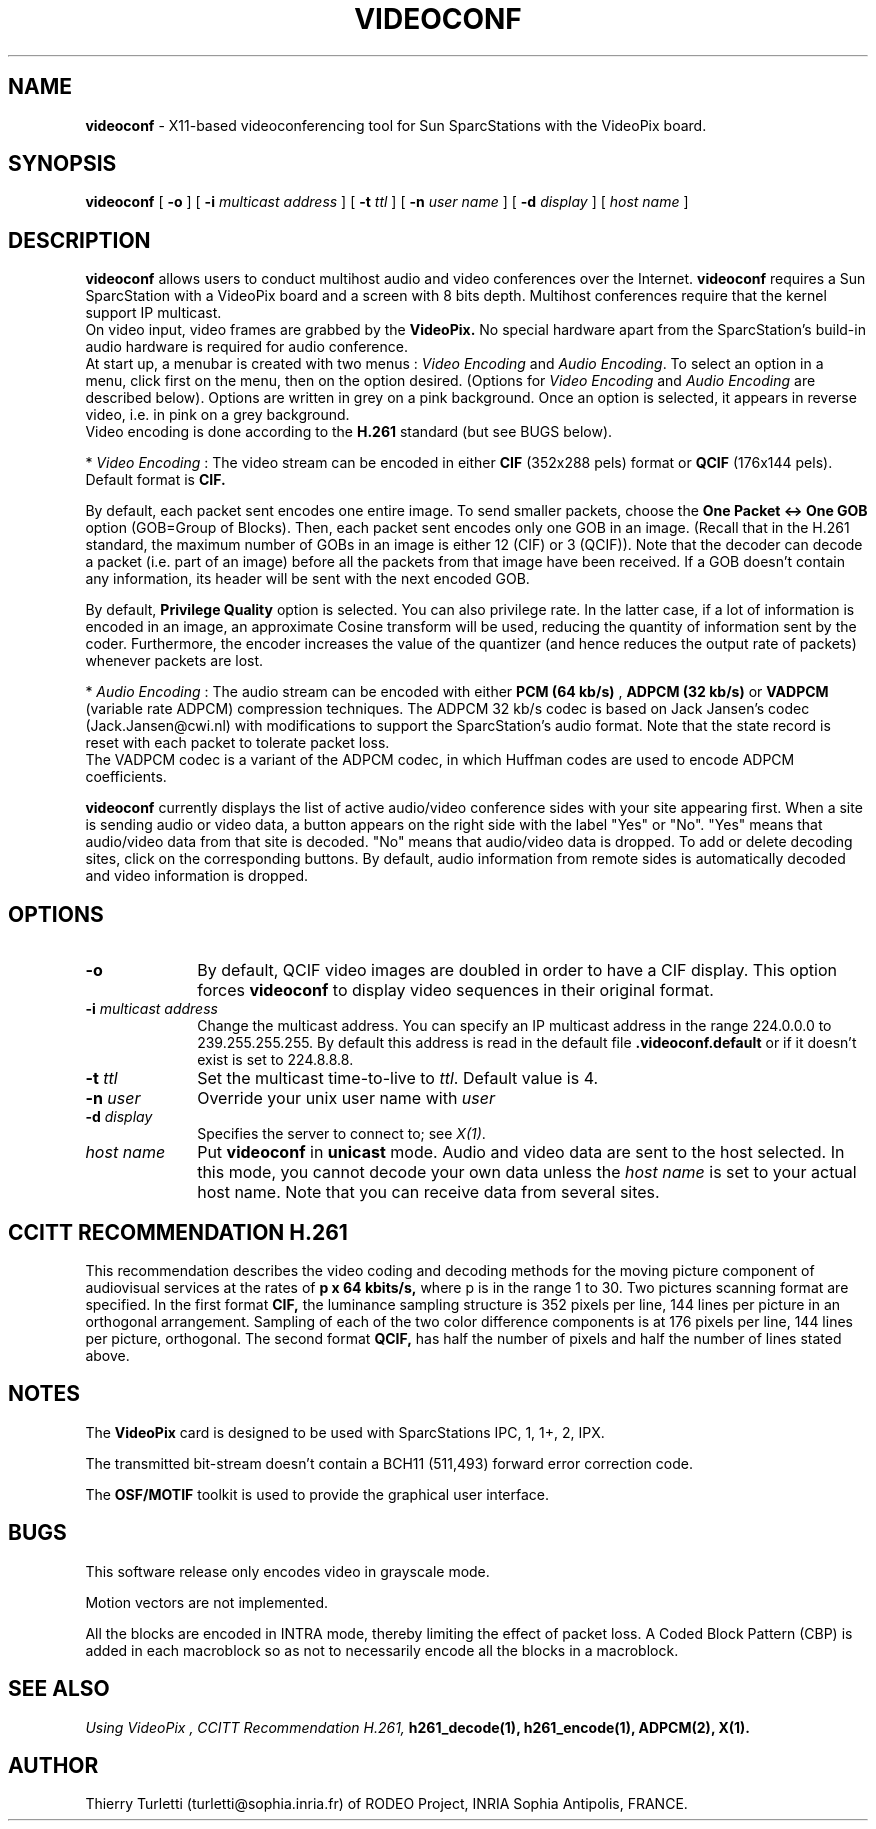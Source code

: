 .\"  @(#)videoconf.1 1.4 92/7/30 SMI
.\"
.\"  Copyright (c) 1992 by INRIA Sophia-Antipolis
.\"
.TH VIDEOCONF 1 "30 July 1992
.SH NAME
.B videoconf
- X11-based videoconferencing tool for Sun SparcStations with  the
VideoPix board. 

.SH SYNOPSIS
.B videoconf
[
.B -o
] [
.B -i
.I multicast address
] [
.B -t
.I ttl
] [
.B -n
.I user name
] [
.B -d
.I display
] [
.I host name
]

.SH DESCRIPTION
.LP
.B videoconf
allows users to conduct multihost audio and video conferences over the
Internet. 
.B videoconf
requires a Sun SparcStation with a VideoPix board and a screen with 8
bits depth. Multihost conferences require that the kernel support
IP multicast.
 On video input, video frames are grabbed by the
.B VideoPix.
No special hardware apart from the SparcStation's build-in audio
hardware is required for audio conference. 
 At start up, a menubar is created with two menus : 
\fIVideo Encoding\fR and \fIAudio Encoding\fR. To select an
option in a menu, click first on the menu, then on the option
desired. (Options for \fIVideo Encoding\fR and \fIAudio
Encoding\fR are described below). Options are written in grey on a
pink background. Once an option is selected, it appears in reverse
video, i.e. in pink on a grey background.
 Video encoding is done according to the
.B H.261
standard (but see BUGS below).

     * \fIVideo Encoding\fR : The video stream can be encoded in either
.B CIF
(352x288 pels) format or
.B QCIF
(176x144 pels). Default format is 
.B CIF.

By default, each packet sent encodes one entire image. To send
smaller packets, choose the
.B One Packet <-> One GOB
option (GOB=Group of Blocks). Then, each packet sent encodes only
one GOB in an image. (Recall that in the H.261 standard, the
maximum number of GOBs in an image is either 12 (CIF) or 3
(QCIF)). Note that the decoder can decode a packet (i.e. part of
an image) before all the packets from that image have been received.
If a GOB doesn't contain any information, its header will be sent 
with the next encoded GOB.

By default, 
.B Privilege Quality
option is selected. You can also privilege rate. In the latter
case, if a lot of information is encoded in an image, an approximate
Cosine transform will be used, reducing the quantity of
information sent by the coder. Furthermore, the encoder increases
the value of the quantizer (and hence reduces the output rate of
packets) whenever packets are lost.


     * \fIAudio Encoding\fR : The audio stream can be encoded with either
.B PCM (64 kb/s)
,
.B ADPCM (32 kb/s)
or
.B VADPCM 
(variable rate ADPCM) compression techniques.
The ADPCM 32 kb/s codec is based on Jack Jansen's codec
(Jack.Jansen@cwi.nl) with modifications to support the
SparcStation's audio format. Note that the state record is reset with
each packet to tolerate packet loss. 
 The VADPCM codec is a variant of the ADPCM codec, in which Huffman codes
are used to encode ADPCM coefficients.

.B videoconf
currently displays the list of active audio/video conference sides
with your site appearing first. When a site is sending audio or
video data, a button appears on the right side with the label
"Yes" or "No". "Yes" means that audio/video data from that site is
decoded. "No" means that audio/video data is dropped.
To add or delete decoding sites, click on the corresponding buttons.
By default, audio information from remote sides is automatically decoded
and video information is dropped.

.SH OPTIONS
.LP
.TP 10
.B -o
By default, QCIF video images are doubled in order to have a CIF
display. This option forces 
.B videoconf
to display video sequences in their original format.
.TP 10
.B -i \fImulticast address\fR 
Change the multicast address. You can specify an IP multicast
address in the range 224.0.0.0 to 239.255.255.255. By default this
address is read in the default file 
.B .videoconf.default
or if it doesn't exist is set to 224.8.8.8.
.TP 10
.B -t \fIttl\fR
Set the multicast time-to-live to \fIttl\fR.
Default value is 4.
.TP 10
.B -n \fIuser\fR
Override your unix user name with \fIuser\fR
.TP 10
.B -d \fIdisplay\fR
Specifies the server to connect to; see \fIX(1)\fR.
.TP 10
.B  \fIhost name\fR
Put 
.B videoconf
in 
.B unicast
mode. Audio and video data are sent to the host
selected. In this mode, you cannot decode your own data unless the
\fIhost name\fR is set to your actual host name. Note that you can
receive data from several sites.


.SH CCITT RECOMMENDATION H.261
This recommendation describes the video coding and decoding methods for the 
moving picture component of audiovisual services at the rates of 
.B p x 64 kbits/s, 
where p is in the range 1 to 30. Two pictures scanning format are specified. 
In the first format 
.B CIF,
the luminance sampling structure is 352 pixels per line, 144 lines per
picture in an orthogonal arrangement. Sampling of each of the two color
difference components is at 176 pixels per line, 144 lines per picture,
orthogonal. 
The second format
.B
QCIF,
has half the number of pixels and half the number of lines stated above.

.SH NOTES
.LP
The 
.B VideoPix 
card is designed to be used with SparcStations IPC, 1, 1+, 2, IPX.

The transmitted bit-stream doesn't contain a BCH11 (511,493) forward error
correction code.

The
.B OSF/MOTIF
toolkit is used to provide the graphical user interface.
.SH BUGS
This software release only encodes video in grayscale mode.

Motion vectors are not implemented.

All the blocks are encoded in INTRA mode, thereby limiting the effect of
packet loss. A Coded Block Pattern (CBP) is added in each
macroblock so as not to necessarily encode all the blocks in a macroblock.

.SH "SEE ALSO"
.I "Using VideoPix",
.I CCITT Recommendation H.261,
.BR h261_decode(1),
.BR h261_encode(1),
.BR ADPCM(2),
.BR X(1).

.SH "AUTHOR"
Thierry Turletti (turletti@sophia.inria.fr) of RODEO Project, INRIA Sophia
Antipolis, FRANCE.
